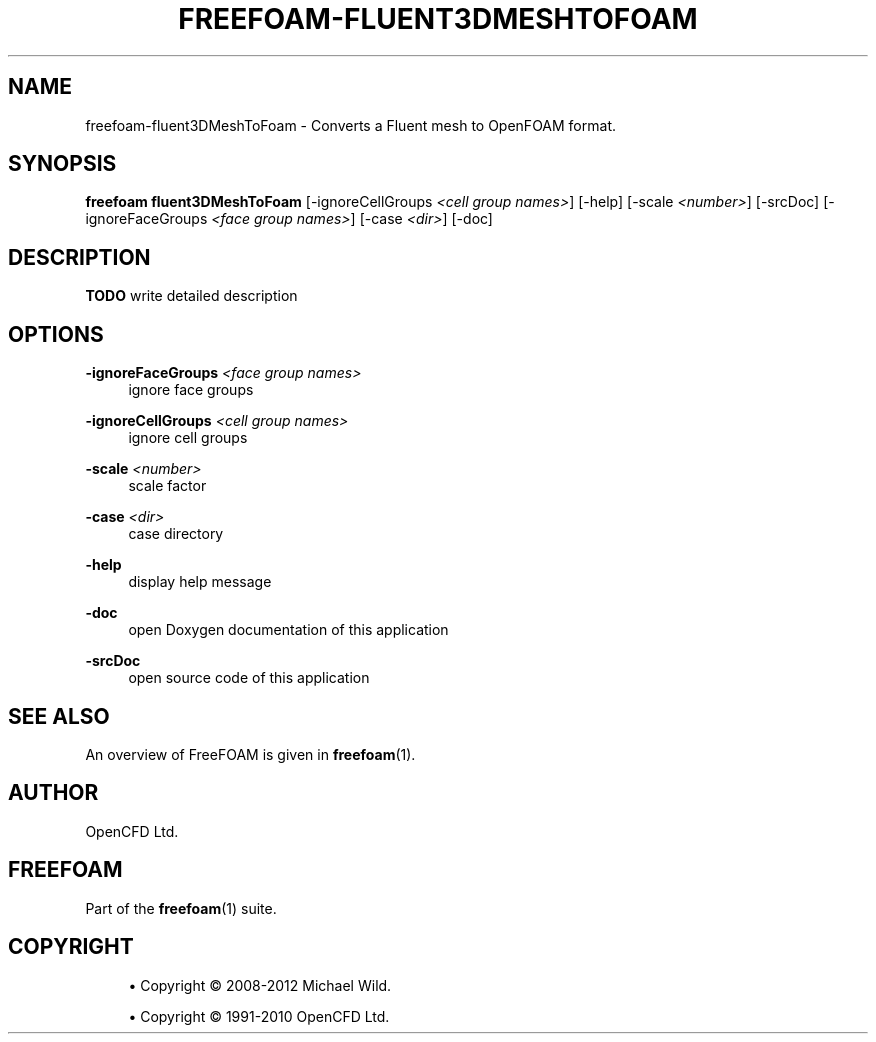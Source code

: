 '\" t
.\"     Title: freefoam-fluent3dmeshtofoam
.\"    Author: [see the "AUTHOR" section]
.\" Generator: DocBook XSL Stylesheets v1.75.2 <http://docbook.sf.net/>
.\"      Date: 05/14/2012
.\"    Manual: FreeFOAM Manual
.\"    Source: FreeFOAM 0.1.0
.\"  Language: English
.\"
.TH "FREEFOAM\-FLUENT3DMESHTOFOAM" "1" "05/14/2012" "FreeFOAM 0\&.1\&.0" "FreeFOAM Manual"
.\" -----------------------------------------------------------------
.\" * Define some portability stuff
.\" -----------------------------------------------------------------
.\" ~~~~~~~~~~~~~~~~~~~~~~~~~~~~~~~~~~~~~~~~~~~~~~~~~~~~~~~~~~~~~~~~~
.\" http://bugs.debian.org/507673
.\" http://lists.gnu.org/archive/html/groff/2009-02/msg00013.html
.\" ~~~~~~~~~~~~~~~~~~~~~~~~~~~~~~~~~~~~~~~~~~~~~~~~~~~~~~~~~~~~~~~~~
.ie \n(.g .ds Aq \(aq
.el       .ds Aq '
.\" -----------------------------------------------------------------
.\" * set default formatting
.\" -----------------------------------------------------------------
.\" disable hyphenation
.nh
.\" disable justification (adjust text to left margin only)
.ad l
.\" -----------------------------------------------------------------
.\" * MAIN CONTENT STARTS HERE *
.\" -----------------------------------------------------------------
.SH "NAME"
freefoam-fluent3DMeshToFoam \- Converts a Fluent mesh to OpenFOAM format\&.
.SH "SYNOPSIS"
.sp
\fBfreefoam fluent3DMeshToFoam\fR [\-ignoreCellGroups \fI<cell group names>\fR] [\-help] [\-scale \fI<number>\fR] [\-srcDoc] [\-ignoreFaceGroups \fI<face group names>\fR] [\-case \fI<dir>\fR] [\-doc]
.SH "DESCRIPTION"
.sp
\fBTODO\fR write detailed description
.SH "OPTIONS"
.PP
\fB\-ignoreFaceGroups\fR \fI<face group names>\fR
.RS 4
ignore face groups
.RE
.PP
\fB\-ignoreCellGroups\fR \fI<cell group names>\fR
.RS 4
ignore cell groups
.RE
.PP
\fB\-scale\fR \fI<number>\fR
.RS 4
scale factor
.RE
.PP
\fB\-case\fR \fI<dir>\fR
.RS 4
case directory
.RE
.PP
\fB\-help\fR
.RS 4
display help message
.RE
.PP
\fB\-doc\fR
.RS 4
open Doxygen documentation of this application
.RE
.PP
\fB\-srcDoc\fR
.RS 4
open source code of this application
.RE
.SH "SEE ALSO"
.sp
An overview of FreeFOAM is given in \fBfreefoam\fR(1)\&.
.SH "AUTHOR"
.sp
OpenCFD Ltd\&.
.SH "FREEFOAM"
.sp
Part of the \fBfreefoam\fR(1) suite\&.
.SH "COPYRIGHT"
.sp
.RS 4
.ie n \{\
\h'-04'\(bu\h'+03'\c
.\}
.el \{\
.sp -1
.IP \(bu 2.3
.\}
Copyright \(co 2008\-2012 Michael Wild\&.
.RE
.sp
.RS 4
.ie n \{\
\h'-04'\(bu\h'+03'\c
.\}
.el \{\
.sp -1
.IP \(bu 2.3
.\}
Copyright \(co 1991\-2010 OpenCFD Ltd\&.
.RE
